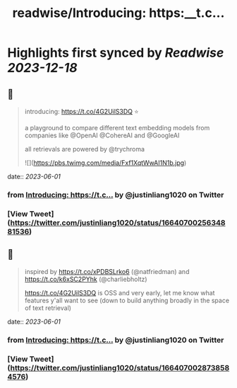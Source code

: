 :PROPERTIES:
:title: readwise/Introducing: https:__t.c...
:END:

:PROPERTIES:
:author: [[justinliang1020 on Twitter]]
:full-title: "Introducing: https://t.c..."
:category: [[tweets]]
:url: https://twitter.com/justinliang1020/status/1664070025634881536
:image-url: https://pbs.twimg.com/profile_images/1643789779262119936/-EaBjU_f.jpg
:END:

* Highlights first synced by [[Readwise]] [[2023-12-18]]
** 📌
#+BEGIN_QUOTE
introducing: https://t.co/4G2UilS3DQ ⭐️

a playground to compare different text embedding models from companies like @OpenAI @CohereAI and @GoogleAI 

all retrievals are powered by @trychroma 

![](https://pbs.twimg.com/media/Fxf1XqtWwAI1N1b.jpg) 
#+END_QUOTE
    date:: [[2023-06-01]]
*** from _Introducing: https://t.c..._ by @justinliang1020 on Twitter
*** [View Tweet](https://twitter.com/justinliang1020/status/1664070025634881536)
** 📌
#+BEGIN_QUOTE
inspired by https://t.co/xPDBSLrko6 (@natfriedman) and https://t.co/k6xSC2PYhk (@charliebholtz)

https://t.co/4G2UilS3DQ is OSS and very early, let me know what features y'all want to see (down to build anything broadly in the space of text retrieval) 
#+END_QUOTE
    date:: [[2023-06-01]]
*** from _Introducing: https://t.c..._ by @justinliang1020 on Twitter
*** [View Tweet](https://twitter.com/justinliang1020/status/1664070028738584576)